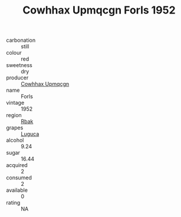 :PROPERTIES:
:ID:                     0393ad0e-931e-4288-86a1-f961002b4532
:END:
#+TITLE: Cowhhax Upmqcgn Forls 1952

- carbonation :: still
- colour :: red
- sweetness :: dry
- producer :: [[id:3e62d896-76d3-4ade-b324-cd466bcc0e07][Cowhhax Upmqcgn]]
- name :: Forls
- vintage :: 1952
- region :: [[id:77991750-dea6-4276-bb68-bc388de42400][Rbak]]
- grapes :: [[id:6423960a-d657-4c04-bc86-30f8b810e849][Luguca]]
- alcohol :: 9.24
- sugar :: 16.44
- acquired :: 2
- consumed :: 2
- available :: 0
- rating :: NA


